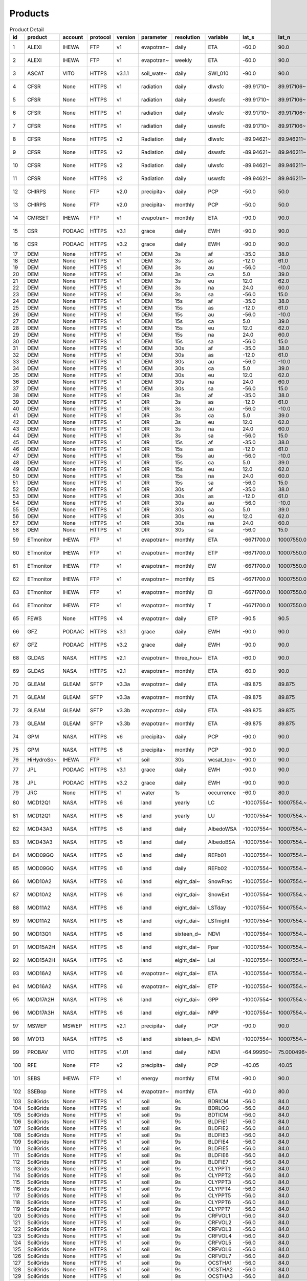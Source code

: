 ========
Products
========

.. csv-table:: Product Detail
    :header: "id","product","account","protocol","version","parameter","resolution","variable","lat_s","lat_n","lat_r","lon_w","lon_e","lon_r","time_s","time_e"
    :widths: 10,10,10,10,10,10,10,10,10,10,10,10,10,10,10,10

    1,ALEXI,IHEWA,FTP,v1,evapotran~,daily,ETA,-60.0,90.0,0.05,-180.0,180.0,0.05,2005-01-01,2016-12-31
    2,ALEXI,IHEWA,FTP,v1,evapotran~,weekly,ETA,-60.0,90.0,0.05,-180.0,180.0,0.05,2003-01-01,2015-12-31
    3,ASCAT,VITO,HTTPS,v3.1.1,soil_wate~,daily,SWI_010,-90.0,90.0,0.1,-180.0,180.0,0.1,2007-01-01,None
    4,CFSR,None,HTTPS,v1,radiation,daily,dlwsfc,-89.91710~,89.917106~,0.3122121~,-0.156249~,359.84324~,0.3124995~,1979-01-01,2011-03-31
    5,CFSR,None,HTTPS,v1,radiation,daily,dswsfc,-89.91710~,89.917106~,0.3122121~,-0.156249~,359.84324~,0.3124995~,1979-01-01,2011-03-31
    6,CFSR,None,HTTPS,v1,radiation,daily,ulwsfc,-89.91710~,89.917106~,0.3122121~,-0.156249~,359.84324~,0.3124995~,1979-01-01,2011-03-31
    7,CFSR,None,HTTPS,v1,radiation,daily,uswsfc,-89.91710~,89.917106~,0.3122121~,-0.156249~,359.84324~,0.3124995~,1979-01-01,2011-03-31
    8,CFSR,None,HTTPS,v2,Radiation,daily,dlwsfc,-89.94621~,89.946211~,0.2044232~,-0.102272~,359.89727~,0.2045451~,2011-04-01,None
    9,CFSR,None,HTTPS,v2,Radiation,daily,dswsfc,-89.94621~,89.946211~,0.2044232~,-0.102272~,359.89727~,0.2045451~,2011-04-01,None
    10,CFSR,None,HTTPS,v2,Radiation,daily,ulwsfc,-89.94621~,89.946211~,0.2044232~,-0.102272~,359.89727~,0.2045451~,2011-04-01,None
    11,CFSR,None,HTTPS,v2,Radiation,daily,uswsfc,-89.94621~,89.946211~,0.2044232~,-0.102272~,359.89727~,0.2045451~,2011-04-01,None
    12,CHIRPS,None,FTP,v2.0,precipita~,daily,PCP,-50.0,50.0,0.05,-180.0,180.0,0.05,1981-01-01,None
    13,CHIRPS,None,FTP,v2.0,precipita~,monthly,PCP,-50.0,50.0,0.05,-180.0,180.0,0.05,1981-01-01,None
    14,CMRSET,IHEWA,FTP,v1,evapotran~,monthly,ETA,-90.0,90.0,0.05,-180.0,180.0,0.05,2000-01-01,2012-12-31
    15,CSR,PODAAC,HTTPS,v3.1,grace,daily,EWH,-90.0,90.0,1.0,-180.0,180.0,1.0,2002-04-01,2017-06-30
    16,CSR,PODAAC,HTTPS,v3.2,grace,daily,EWH,-90.0,90.0,1.0,-180.0,180.0,1.0,2018-06-01,None
    17,DEM,None,HTTPS,v1,DEM,3s,af,-35.0,38.0,0.0008333~,-19.0,55.0,0.0008333~,None,None
    18,DEM,None,HTTPS,v1,DEM,3s,as,-12.0,61.0,0.0008333~,57.0,180.0,0.0008333~,None,None
    19,DEM,None,HTTPS,v1,DEM,3s,au,-56.0,-10.0,0.0008333~,112.0,180.0,0.0008333~,None,None
    20,DEM,None,HTTPS,v1,DEM,3s,ca,5.0,39.0,0.0008333~,-119.0,-60.0,0.0008333~,None,None
    21,DEM,None,HTTPS,v1,DEM,3s,eu,12.0,62.0,0.0008333~,-14.0,70.0,0.0008333~,None,None
    22,DEM,None,HTTPS,v1,DEM,3s,na,24.0,60.0,0.0008333~,-138.0,-52.0,0.0008333~,None,None
    23,DEM,None,HTTPS,v1,DEM,3s,sa,-56.0,15.0,0.0008333~,-93.0,-32.0,0.0008333~,None,None
    24,DEM,None,HTTPS,v1,DEM,15s,af,-35.0,38.0,0.0041666~,-19.0,55.0,0.0041666~,None,None
    25,DEM,None,HTTPS,v1,DEM,15s,as,-12.0,61.0,0.0041666~,57.0,180.0,0.0041666~,None,None
    26,DEM,None,HTTPS,v1,DEM,15s,au,-56.0,-10.0,0.0041666~,112.0,180.0,0.0041666~,None,None
    27,DEM,None,HTTPS,v1,DEM,15s,ca,5.0,39.0,0.0041666~,-119.0,-60.0,0.0041666~,None,None
    28,DEM,None,HTTPS,v1,DEM,15s,eu,12.0,62.0,0.0041666~,-14.0,70.0,0.0041666~,None,None
    29,DEM,None,HTTPS,v1,DEM,15s,na,24.0,60.0,0.0041666~,-138.0,-52.0,0.0041666~,None,None
    30,DEM,None,HTTPS,v1,DEM,15s,sa,-56.0,15.0,0.0041666~,-93.0,-32.0,0.0041666~,None,None
    31,DEM,None,HTTPS,v1,DEM,30s,af,-35.0,38.0,0.0083333~,-19.0,55.0,0.0083333~,None,None
    32,DEM,None,HTTPS,v1,DEM,30s,as,-12.0,61.0,0.0083333~,57.0,180.0,0.0083333~,None,None
    33,DEM,None,HTTPS,v1,DEM,30s,au,-56.0,-10.0,0.0083333~,112.0,180.0,0.0083333~,None,None
    34,DEM,None,HTTPS,v1,DEM,30s,ca,5.0,39.0,0.0083333~,-119.0,-60.0,0.0083333~,None,None
    35,DEM,None,HTTPS,v1,DEM,30s,eu,12.0,62.0,0.0083333~,-14.0,70.0,0.0083333~,None,None
    36,DEM,None,HTTPS,v1,DEM,30s,na,24.0,60.0,0.0083333~,-138.0,-52.0,0.0083333~,None,None
    37,DEM,None,HTTPS,v1,DEM,30s,sa,-56.0,15.0,0.0083333~,-93.0,-32.0,0.0083333~,None,None
    38,DEM,None,HTTPS,v1,DIR,3s,af,-35.0,38.0,0.0008333~,-19.0,55.0,0.0008333~,None,None
    39,DEM,None,HTTPS,v1,DIR,3s,as,-12.0,61.0,0.0008333~,57.0,180.0,0.0008333~,None,None
    40,DEM,None,HTTPS,v1,DIR,3s,au,-56.0,-10.0,0.0008333~,112.0,180.0,0.0008333~,None,None
    41,DEM,None,HTTPS,v1,DIR,3s,ca,5.0,39.0,0.0008333~,-119.0,-60.0,0.0008333~,None,None
    42,DEM,None,HTTPS,v1,DIR,3s,eu,12.0,62.0,0.0008333~,-14.0,70.0,0.0008333~,None,None
    43,DEM,None,HTTPS,v1,DIR,3s,na,24.0,60.0,0.0008333~,-138.0,-52.0,0.0008333~,None,None
    44,DEM,None,HTTPS,v1,DIR,3s,sa,-56.0,15.0,0.0008333~,-93.0,-32.0,0.0008333~,None,None
    45,DEM,None,HTTPS,v1,DIR,15s,af,-35.0,38.0,0.0041666~,-19.0,55.0,0.0041666~,None,None
    46,DEM,None,HTTPS,v1,DIR,15s,as,-12.0,61.0,0.0041666~,57.0,180.0,0.0041666~,None,None
    47,DEM,None,HTTPS,v1,DIR,15s,au,-56.0,-10.0,0.0041666~,112.0,180.0,0.0041666~,None,None
    48,DEM,None,HTTPS,v1,DIR,15s,ca,5.0,39.0,0.0041666~,-119.0,-60.0,0.0041666~,None,None
    49,DEM,None,HTTPS,v1,DIR,15s,eu,12.0,62.0,0.0041666~,-14.0,70.0,0.0041666~,None,None
    50,DEM,None,HTTPS,v1,DIR,15s,na,24.0,60.0,0.0041666~,-138.0,-52.0,0.0041666~,None,None
    51,DEM,None,HTTPS,v1,DIR,15s,sa,-56.0,15.0,0.0041666~,-93.0,-32.0,0.0041666~,None,None
    52,DEM,None,HTTPS,v1,DIR,30s,af,-35.0,38.0,0.0083333~,-19.0,55.0,0.0083333~,None,None
    53,DEM,None,HTTPS,v1,DIR,30s,as,-12.0,61.0,0.0083333~,57.0,180.0,0.0083333~,None,None
    54,DEM,None,HTTPS,v1,DIR,30s,au,-56.0,-10.0,0.0083333~,112.0,180.0,0.0083333~,None,None
    55,DEM,None,HTTPS,v1,DIR,30s,ca,5.0,39.0,0.0083333~,-119.0,-60.0,0.0083333~,None,None
    56,DEM,None,HTTPS,v1,DIR,30s,eu,12.0,62.0,0.0083333~,-14.0,70.0,0.0083333~,None,None
    57,DEM,None,HTTPS,v1,DIR,30s,na,24.0,60.0,0.0083333~,-138.0,-52.0,0.0083333~,None,None
    58,DEM,None,HTTPS,v1,DIR,30s,sa,-56.0,15.0,0.0083333~,-93.0,-32.0,0.0083333~,None,None
    59,ETmonitor,IHEWA,FTP,v1,evapotran~,monthly,ETA,-6671700.0,10007550.0,926.625,-12231450~,16679250.0,926.625,2008-01-01,2013-12-31
    60,ETmonitor,IHEWA,FTP,v1,evapotran~,monthly,ETP,-6671700.0,10007550.0,926.625,-12231450~,16679250.0,926.625,2008-01-01,2013-12-31
    61,ETmonitor,IHEWA,FTP,v1,evapotran~,monthly,EW,-6671700.0,10007550.0,926.625,-12231450~,16679250.0,926.625,2008-01-01,2013-12-31
    62,ETmonitor,IHEWA,FTP,v1,evapotran~,monthly,ES,-6671700.0,10007550.0,926.625,-12231450~,16679250.0,926.625,2008-01-01,2013-12-31
    63,ETmonitor,IHEWA,FTP,v1,evapotran~,monthly,EI,-6671700.0,10007550.0,926.625,-12231450~,16679250.0,926.625,2008-01-01,2013-12-31
    64,ETmonitor,IHEWA,FTP,v1,evapotran~,monthly,T,-6671700.0,10007550.0,926.625,-12231450~,16679250.0,926.625,2008-01-01,2013-12-31
    65,FEWS,None,HTTPS,v4,evapotran~,daily,ETP,-90.5,90.5,1.0,-180.5,179.5,1.0,2001-01-01,None
    66,GFZ,PODAAC,HTTPS,v3.1,grace,daily,EWH,-90.0,90.0,1.0,-180.0,180.0,1.0,2002-04-01,2017-06-30
    67,GFZ,PODAAC,HTTPS,v3.2,grace,daily,EWH,-90.0,90.0,1.0,-180.0,180.0,1.0,2018-06-01,None
    68,GLDAS,NASA,HTTPS,v2.1,evapotran~,three_hou~,ETA,-60.0,90.0,0.25,-180.0,180.0,0.25,2000-01-01,None
    69,GLDAS,NASA,HTTPS,v2.1,evapotran~,monthly,ETA,-60.0,90.0,0.25,-180.0,180.0,0.25,2000-01-01,None
    70,GLEAM,GLEAM,SFTP,v3.3a,evapotran~,daily,ETA,-89.875,89.875,0.25,-179.875,179.875,0.25,1980-01-01,2018-12-31
    71,GLEAM,GLEAM,SFTP,v3.3a,evapotran~,monthly,ETA,-89.875,89.875,0.25,-179.875,179.875,0.25,1980-01-01,2018-12-31
    72,GLEAM,GLEAM,SFTP,v3.3b,evapotran~,daily,ETA,-89.875,89.875,0.25,-179.875,179.875,0.25,2003-01-01,2018-12-31
    73,GLEAM,GLEAM,SFTP,v3.3b,evapotran~,monthly,ETA,-89.875,89.875,0.25,-179.875,179.875,0.25,2003-01-01,2018-12-31
    74,GPM,NASA,HTTPS,v6,precipita~,daily,PCP,-90.0,90.0,0.1,-180.0,180.0,0.1,2000-06-01,2019-09-30
    75,GPM,NASA,HTTPS,v6,precipita~,monthly,PCP,-90.0,90.0,0.1,-180.0,180.0,0.1,2000-06-01,2019-09-30
    76,HiHydroSo~,IHEWA,FTP,v1,soil,30s,wcsat_top~,-90.0,90.0,0.0083333~,-180.0,180.0,0.0083333~,None,None
    77,JPL,PODAAC,HTTPS,v3.1,grace,daily,EWH,-90.0,90.0,1.0,-180.0,180.0,1.0,2002-04-01,2017-06-30
    78,JPL,PODAAC,HTTPS,v3.2,grace,daily,EWH,-90.0,90.0,1.0,-180.0,180.0,1.0,2018-06-01,None
    79,JRC,None,HTTPS,v1,water,1s,occurrence,-60.0,80.0,0.00025,-180.0,180.0,0.00025,None,None
    80,MCD12Q1,NASA,HTTPS,v6,land,yearly,LC,-10007554~,10007554.~,463.31271~,-20015109~,20015109.~,463.31271~,2001-01-01,2018-12-31
    81,MCD12Q1,NASA,HTTPS,v6,land,yearly,LU,-10007554~,10007554.~,463.31271~,-20015109~,20015109.~,463.31271~,2001-01-01,2018-12-31
    82,MCD43A3,NASA,HTTPS,v6,land,daily,AlbedoWSA,-10007554~,10007554.~,463.31271~,-20015109~,20015109.~,463.31271~,2000-02-24,None
    83,MCD43A3,NASA,HTTPS,v6,land,daily,AlbedoBSA,-10007554~,10007554.~,463.31271~,-20015109~,20015109.~,463.31271~,2000-02-24,None
    84,MOD09GQ,NASA,HTTPS,v6,land,daily,REFb01,-10007554~,10007554.~,231.65635~,-20015109~,20015109.~,231.65635~,2000-02-24,None
    85,MOD09GQ,NASA,HTTPS,v6,land,daily,REFb02,-10007554~,10007554.~,231.65635~,-20015109~,20015109.~,231.65635~,2000-02-24,None
    86,MOD10A2,NASA,HTTPS,v6,land,eight_dai~,SnowFrac,-10007554~,10007554.~,463.31271~,-20015109~,20015109.~,463.31271~,2000-02-18,None
    87,MOD10A2,NASA,HTTPS,v6,land,eight_dai~,SnowExt,-10007554~,10007554.~,463.31271~,-20015109~,20015109.~,463.31271~,2000-02-18,None
    88,MOD11A2,NASA,HTTPS,v6,land,eight_dai~,LSTday,-10007554~,10007554.~,926.62543~,-20015109~,20015109.~,926.62543~,2000-02-18,None
    89,MOD11A2,NASA,HTTPS,v6,land,eight_dai~,LSTnight,-10007554~,10007554.~,926.62543~,-20015109~,20015109.~,926.62543~,2000-02-18,None
    90,MOD13Q1,NASA,HTTPS,v6,land,sixteen_d~,NDVI,-10007554~,10007554.~,231.65635~,-20015109~,20015109.~,231.65635~,2000-02-24,None
    91,MOD15A2H,NASA,HTTPS,v6,land,eight_dai~,Fpar,-10007554~,10007554.~,463.31271~,-20015109~,20015109.~,463.31271~,2000-02-18,None
    92,MOD15A2H,NASA,HTTPS,v6,land,eight_dai~,Lai,-10007554~,10007554.~,463.31271~,-20015109~,20015109.~,463.31271~,2000-02-18,None
    93,MOD16A2,NASA,HTTPS,v6,evapotran~,eight_dai~,ETA,-10007554~,10007554.~,463.31271~,-20015109~,20015109.~,463.31271~,2001-01-01,None
    94,MOD16A2,NASA,HTTPS,v6,evapotran~,eight_dai~,ETP,-10007554~,10007554.~,463.31271~,-20015109~,20015109.~,463.31271~,2001-01-01,None
    95,MOD17A2H,NASA,HTTPS,v6,land,eight_dai~,GPP,-10007554~,10007554.~,463.31271~,-20015109~,20015109.~,463.31271~,2000-02-18,None
    96,MOD17A3H,NASA,HTTPS,v6,land,eight_dai~,NPP,-10007554~,10007554.~,463.31271~,-20015109~,20015109.~,463.31271~,2000-02-18,None
    97,MSWEP,MSWEP,HTTPS,v2.1,precipita~,daily,PCP,-90.0,90.0,0.1,-180.0,180.0,0.1,1979-01-01,2017-10-31
    98,MYD13,NASA,HTTPS,v6,land,sixteen_d~,NDVI,-10007554~,10007554.~,231.65635~,-20015109~,20015109.~,231.65635~,2000-02-24,None
    99,PROBAV,VITO,HTTPS,v1.01,land,daily,NDVI,-64.99950~,75.000496~,0.0009920~,-180.0004~,179.99950~,0.0009920~,2014-03-12,None
    100,RFE,None,FTP,v2,precipita~,daily,PCP,-40.05,40.05,0.1,-20.05,55.05,0.1,2001-01-01,None
    101,SEBS,IHEWA,FTP,v1,energy,monthly,ETM,-90.0,90.0,0.05,-180.0,180.0,0.05,2000-04-01,2017-06-30
    102,SSEBop,None,HTTPS,v4,evapotran~,monthly,ETA,-60.0,80.0,0.0096519~,-180.0,180.0,0.0096519~,2003-01-01,None
    103,SoilGrids,None,HTTPS,v1,soil,9s,BDRICM,-56.0,84.0,0.0020833~,-180.0,180.0,0.0020833~,None,None
    104,SoilGrids,None,HTTPS,v1,soil,9s,BDRLOG,-56.0,84.0,0.0020833~,-180.0,180.0,0.0020833~,None,None
    105,SoilGrids,None,HTTPS,v1,soil,9s,BDTICM,-56.0,84.0,0.0020833~,-180.0,180.0,0.0020833~,None,None
    106,SoilGrids,None,HTTPS,v1,soil,9s,BLDFIE1,-56.0,84.0,0.0020833~,-180.0,180.0,0.0020833~,None,None
    107,SoilGrids,None,HTTPS,v1,soil,9s,BLDFIE2,-56.0,84.0,0.0020833~,-180.0,180.0,0.0020833~,None,None
    108,SoilGrids,None,HTTPS,v1,soil,9s,BLDFIE3,-56.0,84.0,0.0020833~,-180.0,180.0,0.0020833~,None,None
    109,SoilGrids,None,HTTPS,v1,soil,9s,BLDFIE4,-56.0,84.0,0.0020833~,-180.0,180.0,0.0020833~,None,None
    110,SoilGrids,None,HTTPS,v1,soil,9s,BLDFIE5,-56.0,84.0,0.0020833~,-180.0,180.0,0.0020833~,None,None
    111,SoilGrids,None,HTTPS,v1,soil,9s,BLDFIE6,-56.0,84.0,0.0020833~,-180.0,180.0,0.0020833~,None,None
    112,SoilGrids,None,HTTPS,v1,soil,9s,BLDFIE7,-56.0,84.0,0.0020833~,-180.0,180.0,0.0020833~,None,None
    113,SoilGrids,None,HTTPS,v1,soil,9s,CLYPPT1,-56.0,84.0,0.0020833~,-180.0,180.0,0.0020833~,None,None
    114,SoilGrids,None,HTTPS,v1,soil,9s,CLYPPT2,-56.0,84.0,0.0020833~,-180.0,180.0,0.0020833~,None,None
    115,SoilGrids,None,HTTPS,v1,soil,9s,CLYPPT3,-56.0,84.0,0.0020833~,-180.0,180.0,0.0020833~,None,None
    116,SoilGrids,None,HTTPS,v1,soil,9s,CLYPPT4,-56.0,84.0,0.0020833~,-180.0,180.0,0.0020833~,None,None
    117,SoilGrids,None,HTTPS,v1,soil,9s,CLYPPT5,-56.0,84.0,0.0020833~,-180.0,180.0,0.0020833~,None,None
    118,SoilGrids,None,HTTPS,v1,soil,9s,CLYPPT6,-56.0,84.0,0.0020833~,-180.0,180.0,0.0020833~,None,None
    119,SoilGrids,None,HTTPS,v1,soil,9s,CLYPPT7,-56.0,84.0,0.0020833~,-180.0,180.0,0.0020833~,None,None
    120,SoilGrids,None,HTTPS,v1,soil,9s,CRFVOL1,-56.0,84.0,0.0020833~,-180.0,180.0,0.0020833~,None,None
    121,SoilGrids,None,HTTPS,v1,soil,9s,CRFVOL2,-56.0,84.0,0.0020833~,-180.0,180.0,0.0020833~,None,None
    122,SoilGrids,None,HTTPS,v1,soil,9s,CRFVOL3,-56.0,84.0,0.0020833~,-180.0,180.0,0.0020833~,None,None
    123,SoilGrids,None,HTTPS,v1,soil,9s,CRFVOL4,-56.0,84.0,0.0020833~,-180.0,180.0,0.0020833~,None,None
    124,SoilGrids,None,HTTPS,v1,soil,9s,CRFVOL5,-56.0,84.0,0.0020833~,-180.0,180.0,0.0020833~,None,None
    125,SoilGrids,None,HTTPS,v1,soil,9s,CRFVOL6,-56.0,84.0,0.0020833~,-180.0,180.0,0.0020833~,None,None
    126,SoilGrids,None,HTTPS,v1,soil,9s,CRFVOL7,-56.0,84.0,0.0020833~,-180.0,180.0,0.0020833~,None,None
    127,SoilGrids,None,HTTPS,v1,soil,9s,OCSTHA1,-56.0,84.0,0.0020833~,-180.0,180.0,0.0020833~,None,None
    128,SoilGrids,None,HTTPS,v1,soil,9s,OCSTHA2,-56.0,84.0,0.0020833~,-180.0,180.0,0.0020833~,None,None
    129,SoilGrids,None,HTTPS,v1,soil,9s,OCSTHA3,-56.0,84.0,0.0020833~,-180.0,180.0,0.0020833~,None,None
    130,SoilGrids,None,HTTPS,v1,soil,9s,OCSTHA4,-56.0,84.0,0.0020833~,-180.0,180.0,0.0020833~,None,None
    131,SoilGrids,None,HTTPS,v1,soil,9s,OCSTHA5,-56.0,84.0,0.0020833~,-180.0,180.0,0.0020833~,None,None
    132,SoilGrids,None,HTTPS,v1,soil,9s,OCSTHA6,-56.0,84.0,0.0020833~,-180.0,180.0,0.0020833~,None,None
    133,SoilGrids,None,HTTPS,v1,soil,9s,ORCDRC1,-56.0,84.0,0.0020833~,-180.0,180.0,0.0020833~,None,None
    134,SoilGrids,None,HTTPS,v1,soil,9s,ORCDRC2,-56.0,84.0,0.0020833~,-180.0,180.0,0.0020833~,None,None
    135,SoilGrids,None,HTTPS,v1,soil,9s,ORCDRC3,-56.0,84.0,0.0020833~,-180.0,180.0,0.0020833~,None,None
    136,SoilGrids,None,HTTPS,v1,soil,9s,ORCDRC4,-56.0,84.0,0.0020833~,-180.0,180.0,0.0020833~,None,None
    137,SoilGrids,None,HTTPS,v1,soil,9s,ORCDRC5,-56.0,84.0,0.0020833~,-180.0,180.0,0.0020833~,None,None
    138,SoilGrids,None,HTTPS,v1,soil,9s,ORCDRC6,-56.0,84.0,0.0020833~,-180.0,180.0,0.0020833~,None,None
    139,SoilGrids,None,HTTPS,v1,soil,9s,ORCDRC7,-56.0,84.0,0.0020833~,-180.0,180.0,0.0020833~,None,None
    140,SoilGrids,None,HTTPS,v1,soil,9s,SLTPPT1,-56.0,84.0,0.0020833~,-180.0,180.0,0.0020833~,None,None
    141,SoilGrids,None,HTTPS,v1,soil,9s,SLTPPT2,-56.0,84.0,0.0020833~,-180.0,180.0,0.0020833~,None,None
    142,SoilGrids,None,HTTPS,v1,soil,9s,SLTPPT3,-56.0,84.0,0.0020833~,-180.0,180.0,0.0020833~,None,None
    143,SoilGrids,None,HTTPS,v1,soil,9s,SLTPPT4,-56.0,84.0,0.0020833~,-180.0,180.0,0.0020833~,None,None
    144,SoilGrids,None,HTTPS,v1,soil,9s,SLTPPT5,-56.0,84.0,0.0020833~,-180.0,180.0,0.0020833~,None,None
    145,SoilGrids,None,HTTPS,v1,soil,9s,SLTPPT6,-56.0,84.0,0.0020833~,-180.0,180.0,0.0020833~,None,None
    146,SoilGrids,None,HTTPS,v1,soil,9s,SLTPPT7,-56.0,84.0,0.0020833~,-180.0,180.0,0.0020833~,None,None
    147,SoilGrids,None,HTTPS,v1,soil,9s,SNDPPT1,-56.0,84.0,0.0020833~,-180.0,180.0,0.0020833~,None,None
    148,SoilGrids,None,HTTPS,v1,soil,9s,SNDPPT2,-56.0,84.0,0.0020833~,-180.0,180.0,0.0020833~,None,None
    149,SoilGrids,None,HTTPS,v1,soil,9s,SNDPPT3,-56.0,84.0,0.0020833~,-180.0,180.0,0.0020833~,None,None
    150,SoilGrids,None,HTTPS,v1,soil,9s,SNDPPT4,-56.0,84.0,0.0020833~,-180.0,180.0,0.0020833~,None,None
    151,SoilGrids,None,HTTPS,v1,soil,9s,SNDPPT5,-56.0,84.0,0.0020833~,-180.0,180.0,0.0020833~,None,None
    152,SoilGrids,None,HTTPS,v1,soil,9s,SNDPPT6,-56.0,84.0,0.0020833~,-180.0,180.0,0.0020833~,None,None
    153,SoilGrids,None,HTTPS,v1,soil,9s,SNDPPT7,-56.0,84.0,0.0020833~,-180.0,180.0,0.0020833~,None,None
    154,TRMM,NASA,HTTPS,v7,precipita~,monthly,PCP,-50.0,50.0,0.25,-180.0,180.0,0.25,1980-01-01,2019-09-30
    155,TRMM,NASA,HTTPS,v7a,precipita~,monthly,PCP,-50.0,50.0,0.25,-180.0,180.0,0.25,2000-01-01,2010-09-30
    156,TWC,IHEWA,FTP,v1,water,5m,WPL,-55.99499~,83.671666~,0.0833333~,-180.0,180.0,0.0833333~,None,None
